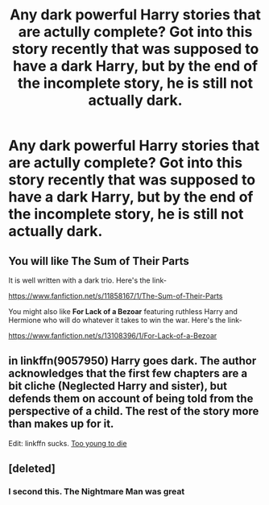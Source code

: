 #+TITLE: Any dark powerful Harry stories that are actully complete? Got into this story recently that was supposed to have a dark Harry, but by the end of the incomplete story, he is still not actually dark.

* Any dark powerful Harry stories that are actully complete? Got into this story recently that was supposed to have a dark Harry, but by the end of the incomplete story, he is still not actually dark.
:PROPERTIES:
:Author: Wassa110
:Score: 20
:DateUnix: 1579234427.0
:DateShort: 2020-Jan-17
:FlairText: Request
:END:

** You will like *The Sum of Their Parts*

It is well written with a dark trio. Here's the link-

[[https://www.fanfiction.net/s/11858167/1/The-Sum-of-Their-Parts]]

You might also like *For Lack of a Bezoar* featuring ruthless Harry and Hermione who will do whatever it takes to win the war. Here's the link-

[[https://www.fanfiction.net/s/13108396/1/For-Lack-of-a-Bezoar]]
:PROPERTIES:
:Author: HHrPie
:Score: 10
:DateUnix: 1579242850.0
:DateShort: 2020-Jan-17
:END:


** in linkffn(9057950) Harry goes *dark.* The author acknowledges that the first few chapters are a bit cliche (Neglected Harry and sister), but defends them on account of being told from the perspective of a child. The rest of the story more than makes up for it.

Edit: linkffn sucks. [[https://m.fanfiction.net/s/9057950/1/Too-Young-to-Die][Too young to die]]
:PROPERTIES:
:Author: Redditor-K
:Score: 4
:DateUnix: 1579265217.0
:DateShort: 2020-Jan-17
:END:


** [deleted]
:PROPERTIES:
:Score: 3
:DateUnix: 1579267536.0
:DateShort: 2020-Jan-17
:END:

*** I second this. The Nightmare Man was great
:PROPERTIES:
:Author: bex1399
:Score: 1
:DateUnix: 1579291997.0
:DateShort: 2020-Jan-17
:END:
